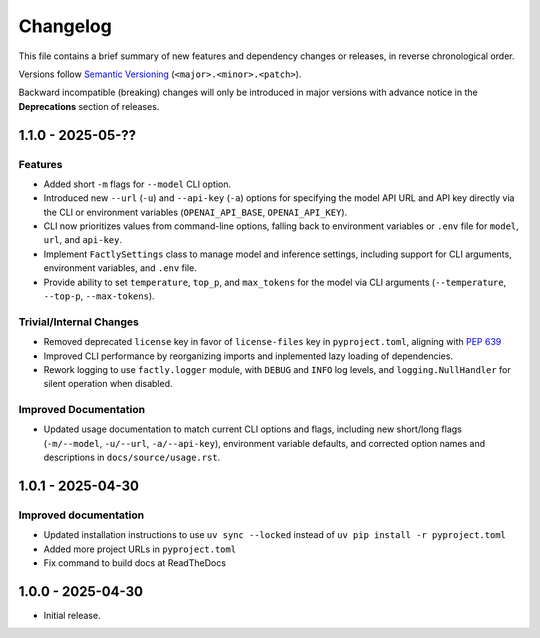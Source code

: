 Changelog
=========

This file contains a brief summary of new features and dependency changes or
releases, in reverse chronological order.

Versions follow `Semantic Versioning <https://semver.org/>`_ (``<major>.<minor>.<patch>``).

Backward incompatible (breaking) changes will only be introduced in major versions with advance notice in the **Deprecations** section of releases.

1.1.0 - 2025-05-??
------------------

Features
^^^^^^^^

* Added short ``-m`` flags for ``--model`` CLI option.
* Introduced new ``--url`` (``-u``) and ``--api-key`` (``-a``) options for specifying the model API URL and API key directly via the CLI or environment variables (``OPENAI_API_BASE``, ``OPENAI_API_KEY``).
* CLI now prioritizes values from command-line options, falling back to environment variables or ``.env`` file for ``model``, ``url``, and ``api-key``.
* Implement ``FactlySettings`` class to manage model and inference settings, including support for CLI arguments, environment variables, and ``.env`` file.
* Provide ability to set ``temperature``, ``top_p``, and ``max_tokens`` for the model via CLI arguments (``--temperature``, ``--top-p``, ``--max-tokens``).

Trivial/Internal Changes
^^^^^^^^^^^^^^^^^^^^^^^^

* Removed deprecated ``license`` key in favor of ``license-files`` key in ``pyproject.toml``, aligning with `PEP 639 <https://peps.python.org/pep-0639/#add-string-value-to-license-key>`_
* Improved CLI performance by reorganizing imports and inplemented lazy loading of dependencies.
* Rework logging to use ``factly.logger`` module, with ``DEBUG`` and ``INFO`` log levels, and ``logging.NullHandler`` for silent operation when disabled.

Improved Documentation
^^^^^^^^^^^^^^^^^^^^^^

* Updated usage documentation to match current CLI options and flags, including new short/long flags (``-m/--model``, ``-u/--url``, ``-a/--api-key``), environment variable defaults, and corrected option names and descriptions in ``docs/source/usage.rst``.

1.0.1 - 2025-04-30
------------------

Improved documentation
^^^^^^^^^^^^^^^^^^^^^^

* Updated installation instructions to use ``uv sync --locked`` instead of ``uv pip install -r pyproject.toml``
* Added more project URLs in ``pyproject.toml``
* Fix command to build docs at ReadTheDocs

1.0.0 - 2025-04-30
------------------

* Initial release.
